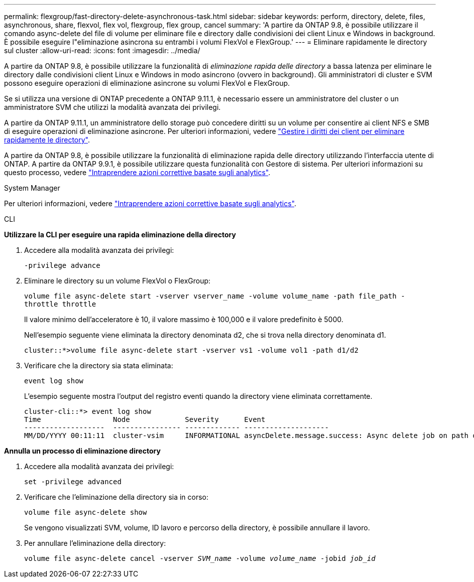 ---
permalink: flexgroup/fast-directory-delete-asynchronous-task.html 
sidebar: sidebar 
keywords: perform, directory, delete, files, asynchronous, share, flexvol, flex vol, flexgroup, flex group, cancel 
summary: 'A partire da ONTAP 9.8, è possibile utilizzare il comando async-delete del file di volume per eliminare file e directory dalle condivisioni dei client Linux e Windows in background. È possibile eseguire l"eliminazione asincrona su entrambi i volumi FlexVol e FlexGroup.' 
---
= Eliminare rapidamente le directory sul cluster
:allow-uri-read: 
:icons: font
:imagesdir: ../media/


[role="lead"]
A partire da ONTAP 9.8, è possibile utilizzare la funzionalità di _eliminazione rapida delle directory_ a bassa latenza per eliminare le directory dalle condivisioni client Linux e Windows in modo asincrono (ovvero in background). Gli amministratori di cluster e SVM possono eseguire operazioni di eliminazione asincrone su volumi FlexVol e FlexGroup.

Se si utilizza una versione di ONTAP precedente a ONTAP 9.11.1, è necessario essere un amministratore del cluster o un amministratore SVM che utilizzi la modalità avanzata dei privilegi.

A partire da ONTAP 9.11.1, un amministratore dello storage può concedere diritti su un volume per consentire ai client NFS e SMB di eseguire operazioni di eliminazione asincrone. Per ulteriori informazioni, vedere link:manage-client-async-dir-delete-task.html["Gestire i diritti dei client per eliminare rapidamente le directory"].

A partire da ONTAP 9.8, è possibile utilizzare la funzionalità di eliminazione rapida delle directory utilizzando l'interfaccia utente di ONTAP. A partire da ONTAP 9.9.1, è possibile utilizzare questa funzionalità con Gestore di sistema. Per ulteriori informazioni su questo processo, vedere https://docs.netapp.com/us-en/ontap/task_nas_file_system_analytics_take_corrective_action.html["Intraprendere azioni correttive basate sugli analytics"].

[role="tabbed-block"]
====
.System Manager
--
Per ulteriori informazioni, vedere https://docs.netapp.com/us-en/ontap/task_nas_file_system_analytics_take_corrective_action.html["Intraprendere azioni correttive basate sugli analytics"].

--
.CLI
--
*Utilizzare la CLI per eseguire una rapida eliminazione della directory*

. Accedere alla modalità avanzata dei privilegi:
+
`-privilege advance`

. Eliminare le directory su un volume FlexVol o FlexGroup:
+
`volume file async-delete start -vserver vserver_name -volume volume_name -path file_path -throttle throttle`

+
Il valore minimo dell'acceleratore è 10, il valore massimo è 100,000 e il valore predefinito è 5000.

+
Nell'esempio seguente viene eliminata la directory denominata d2, che si trova nella directory denominata d1.

+
....
cluster::*>volume file async-delete start -vserver vs1 -volume vol1 -path d1/d2
....
. Verificare che la directory sia stata eliminata:
+
`event log show`

+
L'esempio seguente mostra l'output del registro eventi quando la directory viene eliminata correttamente.

+
....
cluster-cli::*> event log show
Time                 Node             Severity      Event
-------------------  ---------------- ------------- --------------------
MM/DD/YYYY 00:11:11  cluster-vsim     INFORMATIONAL asyncDelete.message.success: Async delete job on path d1/d2 of volume (MSID: 2162149232) was completed.
....


*Annulla un processo di eliminazione directory*

. Accedere alla modalità avanzata dei privilegi:
+
`set -privilege advanced`

. Verificare che l'eliminazione della directory sia in corso:
+
`volume file async-delete show`

+
Se vengono visualizzati SVM, volume, ID lavoro e percorso della directory, è possibile annullare il lavoro.

. Per annullare l'eliminazione della directory:
+
`volume file async-delete cancel -vserver _SVM_name_ -volume _volume_name_ -jobid _job_id_`



--
====